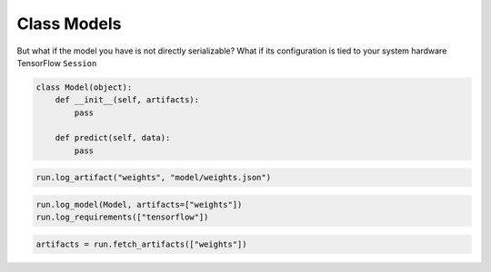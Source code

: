 Class Models
============

But what if the model you have is not directly serializable?
What if its configuration is tied to your system hardware
TensorFlow ``Session``

.. code-block:: python

    class Model(object):
        def __init__(self, artifacts):
            pass

        def predict(self, data):
            pass

.. code-block:: python

    run.log_artifact("weights", "model/weights.json")

.. code-block:: python

    run.log_model(Model, artifacts=["weights"])
    run.log_requirements(["tensorflow"])

.. code-block:: python

    artifacts = run.fetch_artifacts(["weights"])
